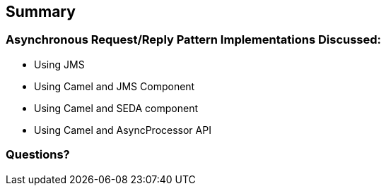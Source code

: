 // Asciidoctor attributes

== Summary

=== Asynchronous Request/Reply Pattern Implementations Discussed:

* Using JMS
* Using Camel and JMS Component
* Using Camel and SEDA component
* Using Camel and AsyncProcessor API

=== Questions?


ifdef::audioscript[]
audio::audio/m01p16_summary.mp3[]
endif::[]

ifdef::showscript[]
[.notes]
****
//tag::snippet[]

== Summary

This module addressed questions about ...

//end::snippet[]
****
endif::[]


